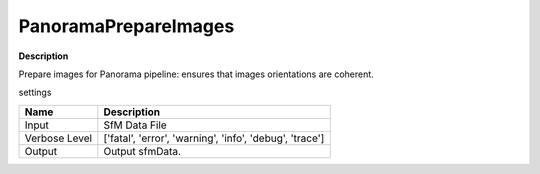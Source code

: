 PanoramaPrepareImages
=====================

**Description**

Prepare images for Panorama pipeline: ensures that images orientations are coherent.

settings

============================== =================================================================================================
Name                           Description
============================== =================================================================================================
Input                          SfM Data File
Verbose Level                  ['fatal', 'error', 'warning', 'info', 'debug', 'trace']
Output                         Output sfmData.
============================== =================================================================================================

